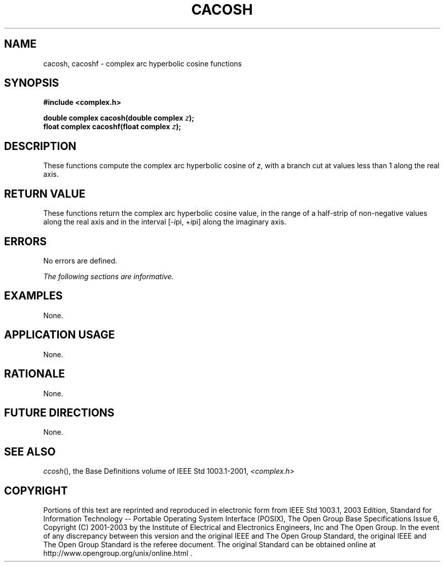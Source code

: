 .\" $NetBSD: cacosh.3,v 1.1 2008/02/20 09:55:38 drochner Exp $
.\" Copyright (c) 2001-2003 The Open Group, All Rights Reserved 
.TH "CACOSH" 3P 2003 "IEEE/The Open Group" "POSIX Programmer's Manual"
.\" cacosh 
.SH NAME
cacosh, cacoshf \- complex arc hyperbolic cosine functions
.SH SYNOPSIS
.LP
\fB#include <complex.h>
.br
.sp
double complex cacosh(double complex\fP \fIz\fP\fB);
.br
float complex cacoshf(float complex\fP \fIz\fP\fB);
.br
\fP
.SH DESCRIPTION
.LP
These functions compute the complex arc hyperbolic cosine of
\fIz\fP, with a branch cut at values less than 1 along the
real axis.
.SH RETURN VALUE
.LP
These functions return the complex arc hyperbolic cosine value,
in the range of a half-strip of non-negative values along
the real axis and in the interval [-\fIi\fPpi,\ +\fIi\fPpi] along
the imaginary axis.
.SH ERRORS
.LP
No errors are defined.
.LP
\fIThe following sections are informative.\fP
.SH EXAMPLES
.LP
None.
.SH APPLICATION USAGE
.LP
None.
.SH RATIONALE
.LP
None.
.SH FUTURE DIRECTIONS
.LP
None.
.SH SEE ALSO
.LP
\fIccosh\fP(), the Base Definitions volume of IEEE\ Std\ 1003.1-2001,
\fI<complex.h>\fP
.SH COPYRIGHT
Portions of this text are reprinted and reproduced in electronic form
from IEEE Std 1003.1, 2003 Edition, Standard for Information Technology
-- Portable Operating System Interface (POSIX), The Open Group Base
Specifications Issue 6, Copyright (C) 2001-2003 by the Institute of
Electrical and Electronics Engineers, Inc and The Open Group. In the
event of any discrepancy between this version and the original IEEE and
The Open Group Standard, the original IEEE and The Open Group Standard
is the referee document. The original Standard can be obtained online at
http://www.opengroup.org/unix/online.html .
